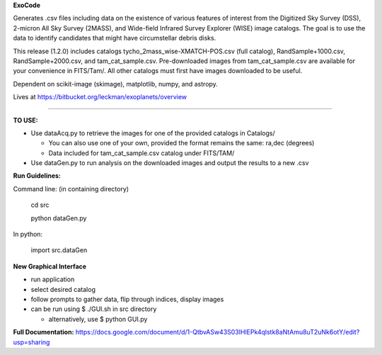 **ExoCode**

Generates .csv files including data on the existence of various features of interest 
from the Digitized Sky Survey (DSS), 2-micron All Sky Survey (2MASS), and 
Wide-field Infrared Survey Explorer (WISE) image catalogs. The goal is to use the 
data to identify candidates that might have circumstellar debris disks. 

This release (1.2.0) includes catalogs tycho_2mass_wise-XMATCH-POS.csv (full catalog), RandSample+1000.csv,
RandSample+2000.csv, and tam_cat_sample.csv. Pre-downloaded images from tam_cat_sample.csv are available
for your convenience in FITS/Tam/. All other catalogs must first have images downloaded to be useful.

Dependent on scikit-image (skimage), matplotlib, numpy, and astropy. 

Lives at https://bitbucket.org/leckman/exoplanets/overview

---------------

**TO USE:**

* Use dataAcq.py to retrieve the images for one of the provided catalogs in  Catalogs/

  * You can also use one of your own, provided the format remains the same: ra,dec (degrees)

  * Data included for tam_cat_sample.csv catalog under FITS/TAM/

*  Use dataGen.py to run analysis on the downloaded images and output the results to a new .csv

**Run Guidelines:**

Command line: (in containing directory)

    cd src

    python dataGen.py

In python:

    import src.dataGen

**New Graphical Interface**

* run application

* select desired catalog

* follow prompts to gather data, flip through indices, display images

* can be run using $ ./GUI.sh in src directory

  * alternatively, use $ python GUI.py


**Full Documentation:** https://docs.google.com/document/d/1-QtbvASw43S03IHlEPk4qlstk8aNtAmu8uT2uNk6otY/edit?usp=sharing 
